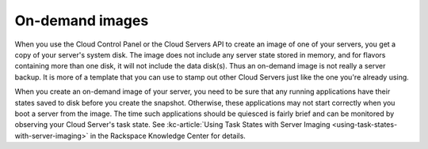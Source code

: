 .. _on-demand-images:

''''''''''''''''
On-demand images
''''''''''''''''
When you use the Cloud Control Panel or the Cloud Servers API to create
an image of one of your servers, you get a copy of your
server's system disk. The image does not include any server state stored
in memory, and for flavors containing more than one disk, it will not
include the data disk(s). Thus an on-demand image is not really a server
backup. It is more of a template that you can use to stamp out other
Cloud Servers just like the one you're already using.

When you create an on-demand image of your server, you need to be sure
that any running applications have their states saved to disk before you
create the snapshot. Otherwise, these applications may not start
correctly when you boot a server from the image. The time such
applications should be quiesced is fairly brief and can be monitored by
observing your Cloud Server's task state.
See :kc-article:`Using Task States with Server Imaging <using-task-states-with-server-imaging>` 
in the Rackspace Knowledge Center for details.
